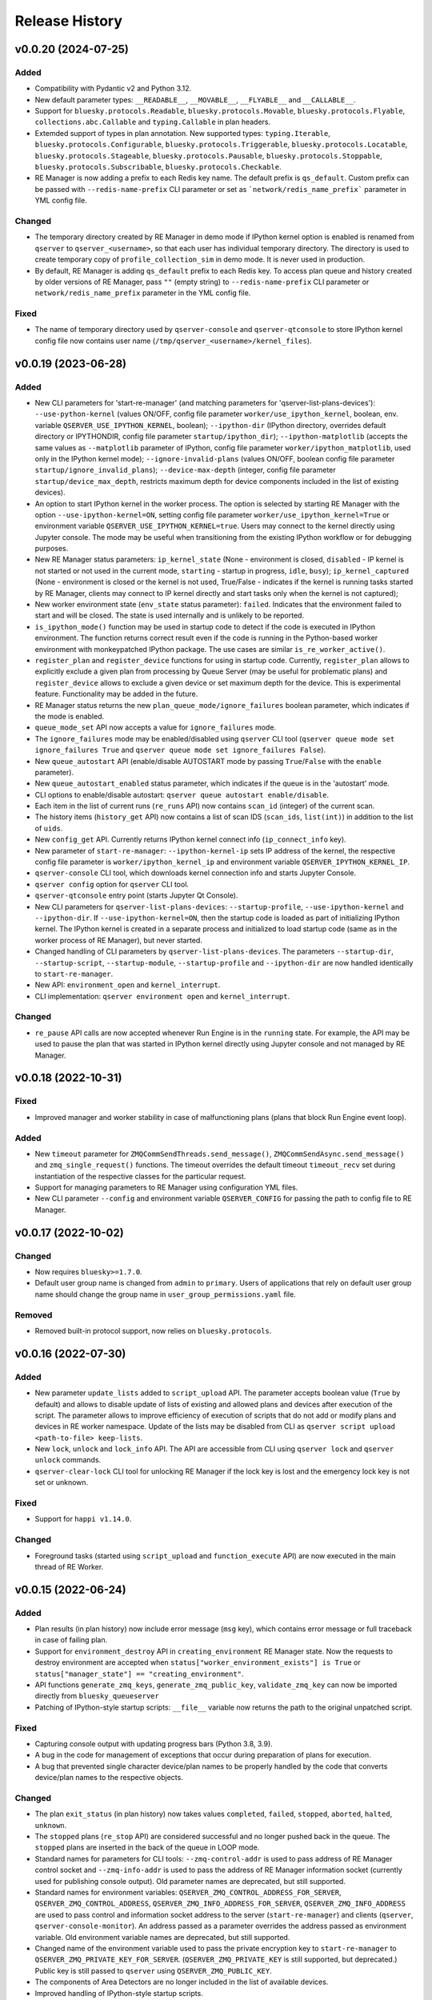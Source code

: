 ===============
Release History
===============

v0.0.20 (2024-07-25)
====================

Added
-----

- Compatibility with Pydantic v2 and Python 3.12.

- New default parameter types: ``__READABLE__``, ``__MOVABLE__``, ``__FLYABLE__`` and ``__CALLABLE__``.

- Support for ``bluesky.protocols.Readable``, ``bluesky.protocols.Movable``, ``bluesky.protocols.Flyable``,
  ``collections.abc.Callable`` and ``typing.Callable`` in plan headers.

- Extemded support of types in plan annotation. New supported types: ``typing.Iterable``,
  ``bluesky.protocols.Configurable``, ``bluesky.protocols.Triggerable``, ``bluesky.protocols.Locatable``,
  ``bluesky.protocols.Stageable``, ``bluesky.protocols.Pausable``, ``bluesky.protocols.Stoppable``,
  ``bluesky.protocols.Subscribable``, ``bluesky.protocols.Checkable``.

- RE Manager is now adding a prefix to each Redis key name. The default prefix is ``qs_default``.
  Custom prefix can be passed with ``--redis-name-prefix`` CLI parameter or set as ```network/redis_name_prefix```
  parameter in YML config file.

Changed
-------

- The temporary directory created by RE Manager in demo mode if IPython kernel option is enabled is
  renamed from ``qserver`` to ``qserver_<username>``, so that each user has individual temporary directory.
  The directory is used to create temporary copy of ``profile_collection_sim`` in demo mode.
  It is never used in production.

- By default, RE Manager is adding ``qs_default`` prefix to each Redis key. To access plan queue and history
  created by older versions of RE Manager, pass ``""`` (empty string) to ``--redis-name-prefix`` CLI parameter
  or ``network/redis_name_prefix`` parameter in the YML config file.

Fixed
-----

- The name of temporary directory used by ``qserver-console`` and ``qserver-qtconsole`` to store IPython kernel
  config file now contains user name (``/tmp/qserver_<username>/kernel_files``).


v0.0.19 (2023-06-28)
====================

Added
-----

- New CLI parameters for 'start-re-manager' (and matching parameters for 'qserver-list-plans-devices'):
  ``--use-python-kernel`` (values ON/OFF, config file parameter ``worker/use_ipython_kernel``, boolean,
  env. variable ``QSERVER_USE_IPYTHON_KERNEL``, boolean); ``--ipython-dir`` (IPython directory, overrides default
  directory or IPYTHONDIR, config file parameter ``startup/ipython_dir``);  ``--ipython-matplotlib``
  (accepts the same values as ``--matplotlib`` parameter of IPython, config file parameter ``worker/ipython_matplotlib``,
  used only in the IPython kernel mode); ``--ignore-invalid-plans`` (values ON/OFF, boolean config file parameter
  ``startup/ignore_invalid_plans``); ``--device-max-depth`` (integer, config file parameter ``startup/device_max_depth``,
  restricts maximum depth for device components included in the list of existing devices).

- An option to start IPython kernel in the worker process. The option is selected by starting RE Manager with
  the option ``--use-ipython-kernel=ON``, setting config file parameter ``worker/use_ipython_kernel=True`` or
  environment variable ``QSERVER_USE_IPYTHON_KERNEL=true``. Users may connect to the kernel directly using
  Jupyter console. The mode may be useful when transitioning from the existing IPython workflow or for
  debugging purposes.

- New RE Manager status parameters: ``ip_kernel_state`` (None - environment is closed, ``disabled`` - IP kernel
  is not started or not used in the current mode, ``starting`` - startup in progress, ``idle``, ``busy``);
  ``ip_kernel_captured`` (None - environment is closed or the kernel is not used, True/False -
  indicates if the kernel is running tasks started by RE Manager, clients may connect to IP kernel
  directly and start tasks only when the kernel is not captured);

- New worker environment state (``env_state`` status parameter): ``failed``. Indicates that the environment
  failed to start and will be closed. The state is used internally and is unlikely to be reported.

- ``is_ipython_mode()`` function may be used in startup code to detect if the code is executed in IPython
  environment. The function returns correct result even if the code is running in the Python-based worker
  environment with monkeypatched IPython package. The use cases are similar ``is_re_worker_active()``.

- ``register_plan`` and ``register_device`` functions for using in startup code. Currently,
  ``register_plan`` allows to explicitly exclude a given plan from processing by Queue Server
  (may be useful for problematic plans) and ``register_device`` allows to exclude a given device or
  set maximum depth for the device. This is experimental feature. Functionality may be added in the future.

- RE Manager status returns the new ``plan_queue_mode/ignore_failures`` boolean parameter, which indicates
  if the mode is enabled.

- ``queue_mode_set`` API now accepts a value for ``ignore_failures`` mode.

- The ``ignore_failures`` mode may be enabled/disabled using ``qserver`` CLI tool
  (``qserver queue mode set ignore_failures True`` and ``qserver queue mode set ignore_failures False``).

- New ``queue_autostart`` API (enable/disable AUTOSTART mode by passing ``True``/``False`` with the ``enable`` parameter).

- New ``queue_autostart_enabled`` status parameter, which indicates if the queue is in the 'autostart' mode.

- CLI options to enable/disable autostart: ``qserver queue autostart enable/disable``.

- Each item in the list of current runs (``re_runs`` API) now contains ``scan_id`` (integer) of the current scan.

- The history items (``history_get`` API) now contains a list of scan IDS (``scan_ids``, ``list(int)``) in
  addition to the list of ``uids``.

- New ``config_get`` API. Currently returns IPython kernel connect info (``ip_connect_info`` key).

- New parameter of ``start-re-manager``: ``--ipython-kernel-ip`` sets IP address of the kernel, the respective
  config file parameter is ``worker/ipython_kernel_ip`` and environment variable ``QSERVER_IPYTHON_KERNEL_IP``.

- ``qserver-console`` CLI tool, which downloads kernel connection info and starts Jupyter Console.

- ``qserver config`` option for ``qserver`` CLI tool.

- ``qserver-qtconsole`` entry point (starts Jupyter Qt Console).

- New CLI parameters for ``qserver-list-plans-devices``: ``--startup-profile``, ``--use-ipython-kernel``
  and ``--ipython-dir``. If ``--use-ipython-kernel=ON``, then the startup code is loaded as part of
  initializing IPython kernel. The IPython kernel is created in a separate process and initialized
  to load startup code (same as in the worker process of RE Manager), but never started.

- Changed handling of CLI parameters by ``qserver-list-plans-devices``. The parameters ``--startup-dir``,
  ``--startup-script``, ``--startup-module``, ``--startup-profile`` and ``--ipython-dir`` are now
  handled identically to ``start-re-manager``.

- New API: ``environment_open`` and ``kernel_interrupt``.

- CLI implementation: ``qserver environment open`` and ``kernel_interrupt``.

Changed
-------

- ``re_pause`` API calls are now accepted whenever Run Engine is in the ``running`` state. For example,
  the API may be used to pause the plan that was started in IPython kernel directly using Jupyter
  console and not managed by RE Manager.


v0.0.18 (2022-10-31)
====================

Fixed
-----

- Improved manager and worker stability in case of malfunctioning plans (plans that block
  Run Engine event loop).

Added
-----

- New ``timeout`` parameter for ``ZMQCommSendThreads.send_message()``, ``ZMQCommSendAsync.send_message()``
  and ``zmq_single_request()`` functions. The timeout overrides the default timeout ``timeout_recv``
  set during instantiation of the respective classes for the particular request.

- Support for managing parameters to RE Manager using configuration YML files.

- New CLI parameter ``--config`` and environment variable ``QSERVER_CONFIG`` for passing
  the path to config file to RE Manager.


v0.0.17 (2022-10-02)
====================

Changed
-------

- Now requires ``bluesky>=1.7.0``.

- Default user group name is changed from ``admin`` to ``primary``. Users of applications
  that rely on default user group name should change the group name in ``user_group_permissions.yaml`` file.

Removed
-------

- Removed built-in protocol support, now relies on ``bluesky.protocols``.


v0.0.16 (2022-07-30)
====================

Added
-----

- New parameter ``update_lists`` added to ``script_upload`` API. The parameter accepts boolean value
  (``True`` by default) and allows to disable update of lists of existing and allowed plans and
  devices after execution of the script. The parameter allows to improve efficiency of execution
  of scripts that do not add or modify plans and devices in RE worker namespace. Update of
  the lists may be disabled from CLI as ``qserver script upload <path-to-file> keep-lists``.

- New ``lock``, ``unlock`` and ``lock_info`` API. The API are accessible from CLI using ``qserver lock``
  and ``qserver unlock`` commands.

- ``qserver-clear-lock`` CLI tool for unlocking RE Manager if the lock key is lost and the emergency
  lock key is not set or unknown.

Fixed
-----

- Support for ``happi v1.14.0``.

Changed
-------

- Foreground tasks (started using ``script_upload`` and ``function_execute`` API) are now executed
  in the main thread of RE Worker.

v0.0.15 (2022-06-24)
====================

Added
-----

- Plan results (in plan history) now include error message (``msg`` key), which contains error message or
  full traceback in case of failing plan.

- Support for ``environment_destroy`` API in ``creating_environment`` RE Manager state. Now the requests
  to destroy environment are accepted when ``status["worker_environment_exists"] is True`` or
  ``status["manager_state"] == "creating_environment"``.

- API functions ``generate_zmq_keys``, ``generate_zmq_public_key``, ``validate_zmq_key`` can now be imported
  directly from ``bluesky_queueserver``

- Patching of IPython-style startup scripts: ``__file__`` variable now returns the path to the original unpatched script.

Fixed
-----

- Capturing console output with updating progress bars (Python 3.8, 3.9).

- A bug in the code for management of exceptions that occur during preparation of plans for execution.

- A bug that prevented single character device/plan names to be properly handled by the code that
  converts device/plan names to the respective objects.

Changed
-------

- The plan ``exit_status`` (in plan history) now takes values ``completed``, ``failed``, ``stopped``, ``aborted``,
  ``halted``, ``unknown``.

- The ``stopped`` plans (``re_stop`` API) are considered successful and no longer pushed back in the queue.
  The ``stopped`` plans are inserted in the back of the queue in LOOP mode.

- Standard names for parameters for CLI tools: ``--zmq-control-addr`` is used to pass address of RE Manager
  control socket and ``--zmq-info-addr`` is used to pass the address of RE Manager information socket
  (currently used for publishing console output). Old parameter names are deprecated, but still supported.

- Standard names for environment variables: ``QSERVER_ZMQ_CONTROL_ADDRESS_FOR_SERVER``,
  ``QSERVER_ZMQ_CONTROL_ADDRESS``, ``QSERVER_ZMQ_INFO_ADDRESS_FOR_SERVER``, ``QSERVER_ZMQ_INFO_ADDRESS``
  are used to pass control and information socket address to the server (``start-re-manager``) and clients
  (``qserver``, ``qserver-console-monitor``). An address passed as a parameter overrides the address passed as
  environment variable. Old environment variable names are deprecated, but still supported.

- Changed name of the environment variable used to pass the private encryption key to ``start-re-manager``
  to ``QSERVER_ZMQ_PRIVATE_KEY_FOR_SERVER``. (``QSERVER_ZMQ_PRIVATE_KEY`` is still supported, but deprecated.)
  Public key is still passed to ``qserver`` using ``QSERVER_ZMQ_PUBLIC_KEY``.

- The components of Area Detectors are no longer included in the list of available devices.

- Improved handling of IPython-style startup scripts.

- Minor change in representation of plan execution results in items of the plan history.
  If plan execution fails, the ``msg`` parameter contains a brief message that identify the error
  (may not be helpful) and ``traceback`` parameter contains full traceback. The parameters are empty strings
  in case the plan succeeds.

- Similar change to representation of task execution results returned by ``task_result`` API. Now ``return_value``
  is ``None`` in case the task fails and ``msg`` and ``traceback`` contain brief error message and traceback
  of the raised exception.

- Improved default handling of strings in the parameter processing code. Now any string (any combination
  of characters) can be passed with a parameter, which does not have type annotation. The strings that
  match one of the allowed device or plan names are going to be converted to the respective objects.


v0.0.14 (2022-04-08)
====================

Fixed
-----

- Capturing console output with updating progress bars (Python 3.8, 3.9).


v0.0.13 (2022-04-05)
====================

Added
-----

- Implementation of ``subscribe()`` and ``unsubscribe()`` methods in ``ReceiveConsoleOutput``
  and ``ReceiveConsoleOutputAsync`` classes

- ``ReceiveConsoleOutputAsync.stop()`` method now accepts an optional ``unsubscribe`` parameter
  that controls if 0MQ socket is unsubscribed when the acquisition is stopped. Default is ``True``.

- Timestamps ``time_start`` and ``time_stop`` are now added to ``result`` dictionary of
  each item in plan history.

Fixed
-----

- Implemented proper handling of non-JSON or invalid JSON requests.


v0.0.12 (2022-03-08)
====================

Fixed
-----

- Bug in handling of negative indices by ``queue_item_move`` and API.

- proper update of ``plan_queue_uid`` by ``queue_item_execute`` API.

Changed
-------

- Renamed parameters of ``permissions_reload`` API: ``reload_permissions`` is renamed
  to ``restore_permissions``, ``reload_plans_devices`` is renamed to ``restore_plans_devices``.

- Default BEC: no longer plot with best effort callback (improves performance).


v0.0.11 (2022-02-27)
====================

Fixed
-----

- Fixed handling of negative item indices by ``queue_item_add`` API
  (``pos=-1`` now adds an item to the back of the queue).

Added
-----

- New ``task_status`` API. The API may be called for a single task from CLI as
  ``qserver task status <task-uid>``.

Changed
-------

- ``status`` API is now returning Queue Server version number as part of ``msg``,
  e.g. ``"RE Manager v0.0.11"``.

- Extended ``re_pause`` API. Now the ``option`` parameter is optional.
  The default value is ``"option": "deferred"``.


v0.0.10 (2022-02-08)
====================

Fixed
-----

- A bug that allowed classes defined in the global scope of the startup script and recognized as
  ``bluesky.protocols.Movable``, ``Readable`` or ``Flyable`` (e.g. ``ophyd.Device``) to be
  included in the list of existing devices. Only instantiated class objects are currently
  included in the list.

- A deficiency in the code that loads Python scripts (not startup scripts from the folder
  as in IPython ``profile_collection``) into the environment that failed to load scripts containing
  definitions of devices with components.

Added
-----

- Support for passing subdevice names as values of plan parameters.

- Support for regular expressions in the lists of names defined in ``plans``
  and ``devices`` sections of ``parameter_annotation_decorator``. Keywords ``__MOTOR__``,
  ``__DETECTOR__``, ``__READABLE__`` or ``__FLYABLE__`` can be used in conjunction with
  regular expression to select device of the respective types.

- New boolean parameters of the plan parameter annotation (``convert_plan_names``
  and ``convert_device_names``) for explicitly enabling/disabling conversion of names
  of plans and/or devices passed as parameter values. Setting those parameters
  overrides the default behavior and should be used with caution.

- Support for subdevice names in **'user_group_permissions.yaml'**.


Changed
-------

- The algorithm for processing of user group permissions has changed. The old
  **'user_group_permissions.yaml'** may no longer work as expected. If the stock
  **'user_group_permissions.yaml'** is used for the project, replace it with
  the updated file from the repository. Otherwise update the existing file
  using following guidelines:

  - If the project uses custom **'user_group_permissions.yaml'**, then insert ``:``
    before each regular expression in the lists (e.g. change ``"^count"`` to
    ``":^count"``, ``"^det"`` to ``":^det"`` etc.).
  - In previous versions, only the lists with regular expressions were supported.
    Now the lists may include explicitly listed plan, device or subdevice names,
    such as ``"count"``, ``"det1"``, ``"det1.val"`` (there is no need to use regular
    expressions such as ``":^count$"`` to allow the plan ``count``).
  - The supported patterns allow to control which subdevices are included. For example,
    the pattern ``:^det`` includes all devices with names starting with ``det``,
    but no subdevices. The pattern ``":^det:?.*"`` selects all subdevices with
    unlimited depth. Patterns may include the parameter ``depth`` that limits
    maximum depth for subdevices, for example ``":^det:?.*:depth=2"`` adds
    subdevices and subdevices of subdevices. See
    `Configuring User Group Permissions
    <https://blueskyproject.io/bluesky-queueserver/features_and_config.html#configuring-user-group-permissions>`_
    for more detailed instructions.

Removed
-------

- Built-in types ``AllDetectors``, ``AllMotors``, ``AllFlyers`` and ``AllPlans`` can no
  longer be used in parameter annotations of defined in ``parameter_annotation_decorator``.
  Use regular expressions in conjunction with keywords ``__MOTOR__``, ``__DETECTOR__``,
  ``__READABLE__`` or ``__FLYABLE__`` to create lists of devices of respective types.
  Use built-in types ``__PLAN__``, ``__DEVICE__``, ``__PLAN_OR_DEVICE__`` in parameter
  annotations to selectively enable conversion of names for all plans and/or
  devices without creating lists of names. Alternatively, use ``convert_plan_names``
  or ``convert_device_names`` parameters of the annotation in order to explicitly
  enable/disable conversion of all plan/device names.

v0.0.9 (2022-01-04)
===================

Fixed
-----

- Numerous fixes related to reliability of Queue Server operation.

- Implemented changes to make Queue Server compatible with ``aioredis`` v2.


Added
-----

- The new ``--update-existing-plans-devices`` CLI parameter of ``start-re-manager`` was added that
  controls when the file that stores existing plans and devices is updated.

- A new parameter of ``permissions_reload`` 0MQ API: ``reload_plans_devices`` (boolean, the default
  value is ``False``). If set ``True``, the parameter forces RE Manager to load the list of
  existing plans and devices from the disk file. The API may be called with ``reload_plans_devices=True``
  using ``qserver`` CLI tool as ``qserver permissions reload lists``.

- A new parameter of ``permissions_reload`` 0MQ API: ``reload_permissions`` (boolean, the default
  value is ``True``). If ``True``, permissions are reloaded from the disk file (if allowed), otherwise
  the currently used permissions are used in computations.

- Extended the number of states of worker environment. Currently used states include ``initializing``,
  ``idle``, ``executing_plan``, ``executing_task``, ``closing``, ``closed``.

- A new status fields (``status`` 0MQ API): ``worker_environment_state``, ``worker_background_tasks``,
  ``task_results_uid``, ``plans_existing_uid``, ``devices_existing_uid``.

- Extended the number of sections in specification of user group permissions (e.g. in
  ``user_group_permissions.yaml`` file). The new sections (``allowed_functions`` and ``forbidden_functions``)
  define conditions for names of functions that are accessible using ``function_execute`` API by users
  from each user groups.

- New 0MQ API: ``script_upload``, ``function_execute``, ``task_result``, ``plans_existing``,
  ``devices_existing``. CLI implementation: ``qserver script upload`` (``script_upload`` API),
  ``qserver function execute`` (``function_execute`` API), ``qserver task result`` (``task_result`` API),
  ``qserver existing devices`` (``devices_existing`` API), ``qserver existing plans`` (``plans_existing`` API).

- A new 0MQ API: ``permissions_set`` and ``permissions_get`` that allow uploading and downloading
  user group permissions. CLI support for the new API: ``qserver permissions set <fln.yaml>`` and
  ``qserver permissions get``.

- A new parameter of ``start-re-manager`` CLI tool: ``--user-group-permissions-reload``. The parameter accepts
  values ``NEVER``, ``ON_REQUEST`` and ``ON_STARTUP``.

- A new section in documentation on management of user group permissions.

Changed
-------

- Refactoring of the code for management of user group permissions and lists of existing and
  allowed plans and devices to make it more consistent. The identical lists of user permissions
  and existing plans and devices are now maintained by worker and manager processes.

- The lists of existing plans and devices used by RE Manager (both manager and worker processes)
  is automatically updated each time plans and devices in are changed in RE namespace (currently
  RE namespace is changed only when a new worker environment is opened).

- All sections for user group permissions are now optional. The ``forbidden_plans``,
  ``forbidden_devices`` and ``forbidden_functions`` sections could be skipped if there are
  no forbidden items that need to be excluded. Skipping ``allowed_...`` section disables all
  items (plans, devices or functions) for the group, e.g. if ``allowed_plans`` is skipped,
  users from this group will not be able to submit or run any plans. Since rules for
  the ``root`` group are applied to the lists accessible by users from all other groups,
  skipping ``allowed_plans`` for ``root`` disables all plans for all other groups.


v0.0.8 (2021-10-15)
===================

Maintenance release.

v0.0.7 (2021-10-06)
===================

Fixed
-----

* Behavior of ``re_pause`` 0MQ API: if ``re_pause`` is called past the last checkpoint of the plan,
  the plan is considered successfully completed and execution of the queue is stopped.
  The stopped queue can be started again using ``queue_start`` API request.

* JSON schemas and code using validation of JSON schemas was modified for compatibility with
  ``jsonschema`` v4.0.1. Queue server still works with older versions of ``jsonschema``.

Added
-----

* A new boolean flag (``pause_pending``) added to dictionary returned by ``status`` API.
  The flag is ``True`` when request to pause a plan (``re_pause`` API) was accepted by the Queue Server,
  but not processed by the Run Engine. The flag is set in case of immediate and deferred pause request.
  The flag is cleared automatically (set to ``False``) when the request is processed and the plan is paused
  or the queue is stopped (if deferred pause is requested after the last checkpoint of the plan).


v0.0.6 (2021-09-16)
===================

Added
-----

* New API: ``ReceiveConsoleOutputAsync`` (async version of ``ReceiveConsoleOutput``)
  for receiving console output from RE Manager in `asyncio`-based applications (e.g. HTTP Server).

Changed
-------

* Renamed parameters of `start-re-manager`: ``--zmq-publish`` is renamed to ``--zmq-publish-console``,
  ``--zmq-publish-addr`` is renamed to ``--zmq-publish-console-addr``.
* Parameters ``default``, ``min``, ``max`` and ``step`` of ``parameter_annotation_decorator`` now must be
  python expressions of supported types (``default``) or `int` or `float` numbers (``min``, ``max``
  and ``step``). In previous versions the parameter values had to be converted to strings in user code.
